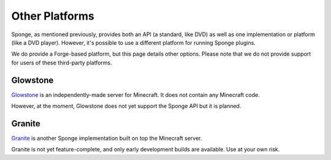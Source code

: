 ===============
Other Platforms
===============

Sponge, as mentioned previously, provides both an API (a standard, like DVD) as well as one implementation or platform (like a DVD player). However, it's possible to use a different platform for running Sponge plugins.

We do provide a Forge-based platform, but this page details other options.
Please note that we do not provide support for users of these third-party platforms. 

Glowstone
=========

`Glowstone <http://www.glowstone.net/>`__ is an independently-made server for Minecraft. It does not contain any Minecraft code.

However, at the moment, Glowstone does not yet support the Sponge API but it is planned.

Granite
=======

`Granite <http://www.granitepowered.org/>`__ is another Sponge implementation built on top the Minecraft server.

Granite is not yet feature-complete, and only early development builds are available. Use at your own risk.
